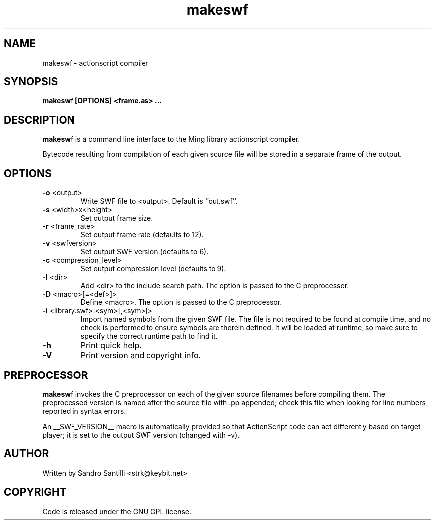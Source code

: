 .TH makeswf 1 "27 Mar 2005" "" "Ming utils"
.\" $Id$
.SH NAME
makeswf - actionscript compiler
.SH SYNOPSIS
.B makeswf [OPTIONS] <frame.as> ...
.SH DESCRIPTION
.B makeswf
is a command line interface to the Ming library actionscript compiler.
.PP
Bytecode resulting from compilation of each given source file will
be stored in a separate frame of the output.
.PP
.SH OPTIONS
.TP
\fB\-o\fR <output>
Write SWF file to <output>. Default is ``out.swf''.
.TP
\fB\-s\fR <width>x<height>
Set output frame size.
.TP
\fB\-r\fR <frame_rate>
Set output frame rate (defaults to 12).
.TP
\fB\-v\fR <swfversion>
Set output SWF version (defaults to 6).
.TP
\fB\-c\fR <compression_level>
Set output compression level (defaults to 9).
.TP
\fB\-I\fR <dir>
Add <dir> to the include search path.
The option is passed to the C preprocessor.
.TP
\fB\-D\fR <macro>[=<def>]>
Define <macro>.
The option is passed to the C preprocessor.
.TP
\fB\-i\fR <library.swf>:<sym>[,<sym>]>
Import named symbols from the given SWF file.
The file is not required to be found at compile time, and
no check is performed to ensure symbols are therein defined.
It will be loaded at runtime, so make sure to specify the
correct runtime path to find it.
.TP
\fB\-h\fR 
Print quick help.
.TP
\fB\-V\fR 
Print version and copyright info.
.SH PREPROCESSOR
.B makeswf
invokes the C preprocessor on each of the given source filenames before
compiling them. The preprocessed version is named after the source file
with .pp appended; check this file when looking for line numbers reported
in syntax errors. 
.PP
An __SWF_VERSION__ macro is automatically provided so that
ActionScript code can act differently based on target player; it is set
to the output SWF version (changed with -v).
.SH AUTHOR
Written by Sandro Santilli <strk@keybit.net>
.SH COPYRIGHT
Code is released under the GNU GPL license.
